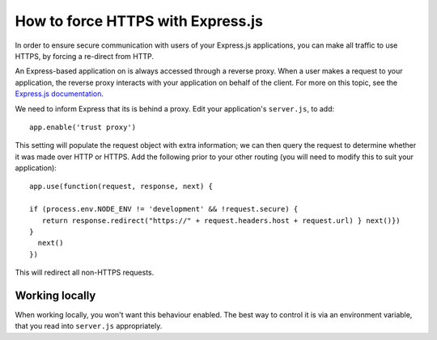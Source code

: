 .. _how-to-express-js-https:

How to force HTTPS with Express.js
===================================================================

In order to ensure secure communication with users of your Express.js applications, you can make all traffic to use
HTTPS, by forcing a re-direct from HTTP.

An Express-based application on is always accessed through a reverse proxy. When a user makes a request to your
application, the reverse proxy interacts with your application on behalf of the client. For more on this topic, see the
`Express.js documentation <https://expressjs.com/en/guide/behind-proxies.html>`_.

We need to inform Express that its is behind a proxy. Edit your application's ``server.js``, to add::

    app.enable('trust proxy')

This setting will populate the request object with extra information; we can then query the request to determine
whether it was made over HTTP or HTTPS. Add the following prior to your other routing (you will need to modify this to suit your application)::

    app.use(function(request, response, next) {

    if (process.env.NODE_ENV != 'development' && !request.secure) {
       return response.redirect("https://" + request.headers.host + request.url) } next()})
    }
      next()
    })

This will redirect all non-HTTPS requests.


Working locally
---------------

When working locally, you won't want this behaviour enabled. The best way to control it is via an environment variable,
that you read into ``server.js`` appropriately.
